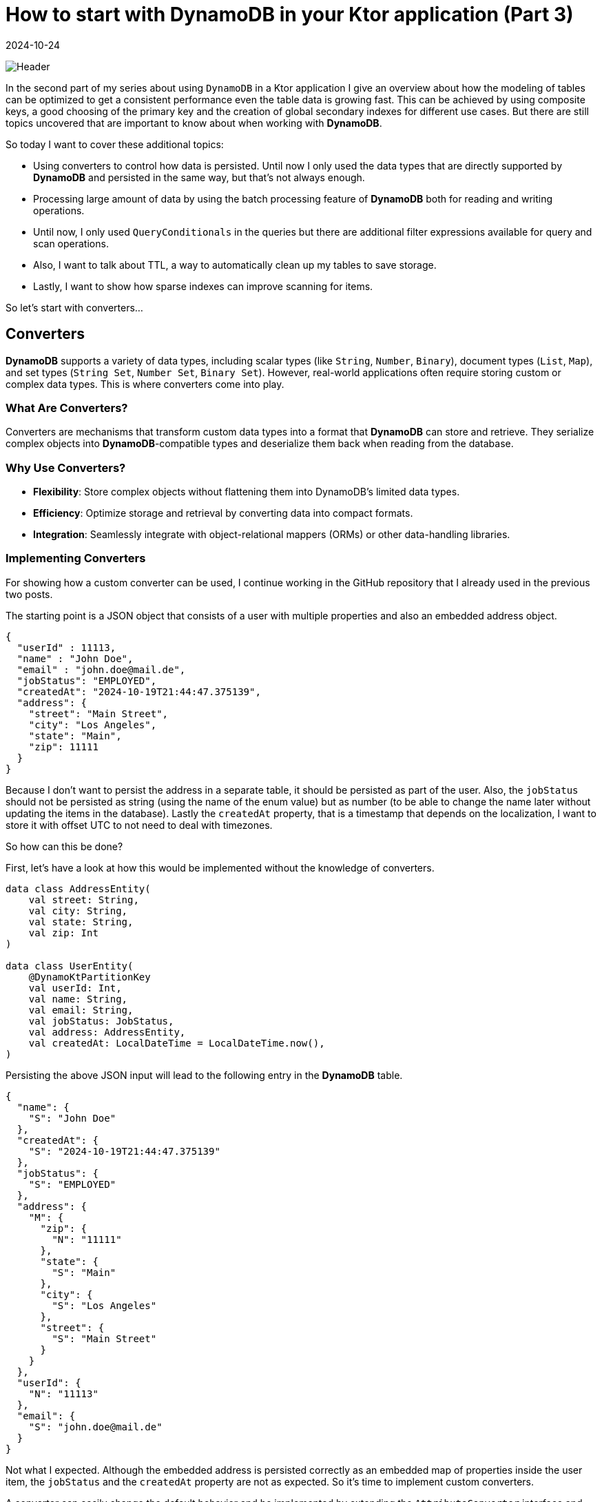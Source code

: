 = How to start with DynamoDB in your Ktor application (Part 3)
:imagesdir: /assets/images/posts/2024/09/22
:page-excerpt: Learn about advanced topics like converters, TTL and sparse indexes.
:page-tags: [kotlin, software, engineering, dynamodb, ktor]
:revdate: 2024-10-24

image:header.png[Header]

In the second part of my series about using `DynamoDB` in a Ktor application I give an overview about how the modeling of tables can be optimized to get a consistent performance even the table data is growing fast. This can be achieved by using composite keys, a good choosing of the primary key and the creation of global secondary indexes for different use cases. But there are still topics uncovered that are important to know about when working with *DynamoDB*.

So today I want to cover these additional topics:

- Using converters to control how data is persisted. Until now I only used the data types that are directly supported by *DynamoDB* and persisted in the same way, but that's not always enough.

- Processing large amount of data by using the batch processing feature of *DynamoDB* both for reading and writing operations.

- Until now, I only used `QueryConditionals` in the queries but there are additional filter expressions available for query and scan operations.

- Also, I want to talk about TTL, a way to automatically clean up my tables to save storage.

- Lastly, I want to show how sparse indexes can improve scanning for items.

So let's start with converters...

== Converters

*DynamoDB* supports a variety of data types, including scalar types (like `String`, `Number`, `Binary`), document types (`List`, `Map`), and set types (`String Set`, `Number Set`, `Binary Set`). However, real-world applications often require storing custom or complex data types. This is where converters come into play.

=== What Are Converters?
Converters are mechanisms that transform custom data types into a format that *DynamoDB* can store and retrieve. They serialize complex objects into *DynamoDB*-compatible types and deserialize them back when reading from the database.

=== Why Use Converters?

- *Flexibility*: Store complex objects without flattening them into DynamoDB's limited data types.

- *Efficiency*: Optimize storage and retrieval by converting data into compact formats.

- *Integration*: Seamlessly integrate with object-relational mappers (ORMs) or other data-handling libraries.

=== Implementing Converters
For showing how a custom converter can be used, I continue working in the GitHub repository that I already used in the previous two posts.

The starting point is a JSON object that consists of a user with multiple properties and also an embedded address object.

[source, json]
----
{
  "userId" : 11113,
  "name" : "John Doe",
  "email" : "john.doe@mail.de",
  "jobStatus": "EMPLOYED",
  "createdAt": "2024-10-19T21:44:47.375139",
  "address": {
    "street": "Main Street",
    "city": "Los Angeles",
    "state": "Main",
    "zip": 11111
  }
}
----

Because I don't want to persist the address in a separate table, it should be persisted as part of the user. Also, the `jobStatus` should not be persisted as string (using the name of the enum value) but as number (to be able to change the name later without updating the items in the database). Lastly the `createdAt` property, that is a timestamp that depends on the localization, I want to store it with offset UTC to not need to deal with timezones.

So how can this be done?

First, let's have a look at how this would be implemented without the knowledge of converters.
[source, kotlin]
----
data class AddressEntity(
    val street: String,
    val city: String,
    val state: String,
    val zip: Int
)

data class UserEntity(
    @DynamoKtPartitionKey
    val userId: Int,
    val name: String,
    val email: String,
    val jobStatus: JobStatus,
    val address: AddressEntity,
    val createdAt: LocalDateTime = LocalDateTime.now(),
)
----

Persisting the above JSON input will lead to the following entry in the *DynamoDB* table.

[source, json]
----
{
  "name": {
    "S": "John Doe"
  },
  "createdAt": {
    "S": "2024-10-19T21:44:47.375139"
  },
  "jobStatus": {
    "S": "EMPLOYED"
  },
  "address": {
    "M": {
      "zip": {
        "N": "11111"
      },
      "state": {
        "S": "Main"
      },
      "city": {
        "S": "Los Angeles"
      },
      "street": {
        "S": "Main Street"
      }
    }
  },
  "userId": {
    "N": "11113"
  },
  "email": {
    "S": "john.doe@mail.de"
  }
}
----
Not what I expected. Although the embedded address is persisted correctly as an embedded map of properties inside the user item, the `jobStatus` and the `createdAt` property are not as expected. So it's time to implement custom converters.

A converter can easily change the default behavior and be implemented by extending the `AttributeConverter` interface and specify the type that I want to convert.

[source, kotlin]
----
class JobStatusConverter : AttributeConverter<JobStatus> {

    override fun transformFrom(input: JobStatus): AttributeValue {
        return AttributeValue.builder().n(input.id.toString()).build()
    }

    override fun transformTo(input: AttributeValue): JobStatus {
        return JobStatus.fromId(input.n().toInt())
    }

    override fun type(): EnhancedType<JobStatus> = EnhancedType.of(JobStatus::class.java)

    override fun attributeValueType(): AttributeValueType = AttributeValueType.N
}

class LocalDateTimeConverter : AttributeConverter<LocalDateTime> {

    override fun transformFrom(input: LocalDateTime): AttributeValue {
        return AttributeValue.builder().s(input.toInstant(ZoneOffset.UTC).toString()).build()
    }

    override fun transformTo(input: AttributeValue): LocalDateTime {
        return Instant.parse(input.s()).atZone(ZoneId.of("Europe/Berlin")).toLocalDateTime()
    }

    override fun type(): EnhancedType<LocalDateTime> = EnhancedType.of(LocalDateTime::class.java)

    override fun attributeValueType(): AttributeValueType = AttributeValueType.S
}
----

There are four methods I need to implement for every converter:

- `transFormFrom(...)` is used for mapping a `JobStatus` to an `AttributeValue`, which already provides implementations for the built-in types. In my case I want to store the `jobStatus` as number, so I use the builder with the  `n(...)` - function to create the corresponding number attribute.

- `transformTo(...)` is used for parsing back the number to a `JobStatus`. I use a parse function inside the `JobStatus` enum to retrieve the matching entry by id (`JobStatus.fromId`).

-  `type()` specifies the type I want to convert - `JobStatus`.

- `attributeValueType()` is used to specify the corresponding *DynamoDB* attribute type, in my case `AttributeValueType.N` for number.

The same I can do for transforming the `LocalDateTime` to a string that represents a timestamp in UTC.

In the next step I need to tell *DynamoDB* to use the converter for serializing and deserializing the `UserEntity` when storing or retrieving from database.

[source, kotlin]
----
data class UserEntity(
    @DynamoKtPartitionKey
    val userId: Int,
    val name: String,
    val email: String,
    @DynamoKtConverted(JobStatusConverter::class)
    val jobStatus: JobStatus,
    val address: AddressEntity,
    @DynamoKtConverted(LocalDateTimeConverter::class)
    val createdAt: LocalDateTime = LocalDateTime.now(),
)
----

That's all. With this I can use the `UserEntity` and the data is persisted in the expected way.

[source, json]
----
{
  "name": {
    "S": "John Doe"
  },
  "createdAt": {
    "S": "2024-10-19T21:44:47.375139Z"
  },
  "jobStatus": {
    "N": "1"
  },
  "address": {
    "M": {
      "zip": {
        "N": "11111"
      },
      "state": {
        "S": "Main"
      },
      "city": {
        "S": "Los Angeles"
      },
      "street": {
        "S": "Main Street"
      }
    }
  },
  "userId": {
    "N": "11113"
  },
  "email": {
    "S": "john.doe@mail.de"
  }
}
----

=== Best Practices for Using Converters
- *Consistency*: Ensure that converters are consistently transforming data without changing it during serialization and deserialization process, to maintain data integrity.
- *Performance*: Optimize serialization and deserialization logic to minimize latency, especially for large or deeply nested objects.
- *Error Handling*: Implement robust error handling to manage serialization/deserialization failures gracefully.
- *Versioning*: If your custom data types evolve, manage versioning to handle different object schemas within your application.


== Batch Processing for Read and Write Operations
*DynamoDB*'s batch operations allow me to perform multiple read or write operations in a single API call. This can significantly enhance performance and reduce the number of network requests, especially when dealing with large datasets.

=== Batch Read Operations: BatchGetItem
`BatchGetItem` allows me to retrieve multiple items from one or more tables in a single request. It's an efficient way to fetch data when I need multiple items simultaneously.

- *Up to 100 items*: I can request up to 100 items per `BatchGetItem` call.
- *Multiple Tables*: Supports fetching items from multiple tables in a single request.
- *Consistent Reads*: Optionally use strongly consistent reads.

For the execution of the `batchGetItem` - function I need to first create a `ReadBatch` and add the
necessary `Key` for every item, that I want to load. In case of the `UserEntity` the primary key only consists of the partition key (`userId`). With the `ReadBatch` I can create a `BatchGetItemEnhancedRequest` that can
be called on the `DynamoDbEnhancedAsyncClient`. As you can see this operation is not available on the `DynamoDbAsyncTable`. The consuming of the available result works similar as the consuming the result of a scan operation.

[source,kotlin]
----
 suspend fun batchGet(userIds: List<UserId>): List<User> {
     val readBatch = ReadBatch.builder(UserEntity::class.java).mappedTableResource(table)
    userIds.forEach { userId ->
        readBatch.addGetItem(Key.builder().partitionValue(userId.value).build())
    }
    return buildList {
        dynamoDbEnhancedAsyncClient.batchGetItem(
            BatchGetItemEnhancedRequest.builder().readBatches(readBatch.build()).build()
        ).asFlow().collect{ it.resultsForTable(table).stream().forEach { item -> add(item.toUser()) } }
    }
 }
----

=== Batch Write Operations: BatchWriteItem
`BatchWriteItem` enables me to perform multiple put or delete operations across one or more tables in a single API call.

- *Up to 25 requests*: I can include up to 25 `PutRequest` or `DeleteRequest` actions.
- *Atomicity*: Each individual operation within the batch is atomic, but the entire batch is not transactional.
- *Retries*: Handles unprocessed items by allowing me to retry failed operations.

Below, there is an example of persisting a list of users. This works the same for the deletion of multiple users or event mixing both operations.
[source, kotlin]
----
suspend fun batchWrite(userList: List<User>) {
        var writeBatch = WriteBatch.builder(
            UserEntity::class.java
        ).mappedTableResource(table)
        userList.forEach { user ->
            writeBatch.addPutItem(user.toUserEntity())
        }

        var unprocessedItems = dynamoDbEnhancedAsyncClient.batchWriteItem(
            BatchWriteItemEnhancedRequest.builder().writeBatches(writeBatch.build()).build()
        ).await().unprocessedPutItemsForTable(table)

        val maxRetryCount = 3
        var retry = 1
        while (unprocessedItems.isNotEmpty() && retry++ <= maxRetryCount) {
            writeBatch = WriteBatch.builder(
                UserEntity::class.java
            ).mappedTableResource(table)
            unprocessedItems.forEach { user ->
                writeBatch.addPutItem(user)
            }
            unprocessedItems = dynamoDbEnhancedAsyncClient.batchWriteItem(
                BatchWriteItemEnhancedRequest.builder().writeBatches(writeBatch.build()).build()
            ).await().unprocessedPutItemsForTable(table)
        }
        if(unprocessedItems.isNotEmpty()) {
            error("Not able to write items $unprocessedItems to database.")
        }

    }
----
Comparing to the `batchGetItem` - method the `batchWriteItem` - method needs some additional functionality. In case the inserting or deleting does not successfully process all items in the first round; as a result, I get a  not empty list of unprocessed items. So it is possible for me to retry the processing again. In the above example, I use a simple mechanism that retries at maximum 3 times before an exception is thrown on not all items processed.

=== Best Practices for batch processing:

- *Exponential Backoff*: Implement retries with exponential backoff to handle throttling gracefully.
- *Idempotency*: Ensure that repeated operations, (especially writes) are idempotent to prevent data inconsistencies.
- *Monitoring*: Keep track of unprocessed items and monitor batch operation metrics to optimize performance.
- *Size Management*: Keep batch sizes within *DynamoDB* limits (100 for reads, 25 for writes) to avoid errors.
- *Parallelism*: Use parallel processing for large batch operations, but manage concurrency to prevent overwhelming the database.
- *Error Handling*: Implement robust error handling and retry mechanisms to handle partial failures effectively.

== Filter Expressions
In the second part of my series about *DynamoDB* I already showed how `QueryConditionals` work to specify conditions for query a table or GSI. But that is not the only possibility to limit the result that is returned from querying a table. An additional possibility is to use filter expressions.

In *DynamoDB*, a filter expression is used to refine the data returned by a scan or query operation.
The query limits the results set based on primary key conditions, and the result can further be filtered by additional expressions. Unlike a query, a scan examines every item in the table or secondary index. Filter expressions provide an additional way to narrow down the result set based on the values of attributes without affecting the consumed read capacity units.

=== Key Characteristics of Filter Expressions in Scans

- *Post-Scan Filtering*:
Filter expressions are applied after *DynamoDB* reads the items from the table, but before the results are returned to the application. This means all items are scanned, but only those that match the filter criteria are returned.

- *No Reduction in Read Capacity*:
Since the filter is applied after scanning the items, it does not reduce the number of read capacity units consumed by the operation. I'm still charged for scanning all items in the table, even though the filter may reduce the amount of data returned.

- *Multiple Conditions*:
I can use logical operators like AND, OR, and NOT in my filter expressions to combine multiple conditions.

- *Attribute Functions*:
*DynamoDB* supports several functions like `attribute_exists`, `attribute_not_exists`, `begins_with`, `contains`, and `size` that can be used within filter expressions.

=== Example Usage
To show how filter expressions are working, I use the `UserEntity` that I introduced for the custom converter. The important fields for this example are:

- `createdAt` (I want to get users filtered by a time range they are created.)
- `jobStatus` (I want to get users filtered by a specific job status.)
- `name` (I want to get users filtered by names starting with a specific string.)

I start with the `jobStatus` filter expression:

[source, kotlin]
----
 suspend fun findByJobStatus(jobStatus: JobStatus): List<User> {
     return buildList {
         table.scan(
            ScanEnhancedRequest.builder().filterExpression(
                Expression.builder()
                    .expression("jobStatus = :jobStatus")
                    .putExpressionValue(":jobStatus", AttributeValue.builder().n(jobStatus.id.toString()).build())
                    .build()
            ).build()
         ).asFlow().collect{ it.items().stream().forEach { item -> add(item.toUser()) } }
     }
 }
----
The `scan` - method has an additional parameter `ScanEnhancedRequest` which can take a filter expression. The filter expression consists of an expression _jobStatus = :jobStatus_ and the specification of the placeholders that are part of the expression. In the above example, I want to filter for the `jobStatus` property with the value that was given as parameter. The `JobStatus` type needs to be given as `AttributeValue` type that matches the type of the property. The collection of the matching items is working the same as for the `findAll` - method.

'''

The next filter expression is the one for the `name`:

[source,kotlin]
----
 suspend fun findByNameStartingWith(namePrefix: String): List<User> {
     return buildList {
         table.scan(
            ScanEnhancedRequest.builder().filterExpression(
                Expression.builder()
                    .expression("begins_with(#nameAttr, :namePrefix)")
                    .putExpressionValue(":namePrefix", AttributeValue.builder().s(namePrefix).build())
                    .putExpressionName("#nameAttr", "name")
                    .build()
            ).build()
         ).asFlow().collect{ it.items().stream().forEach { item -> add(item.toUser()) } }
     }
 }
----
The general creation of the filter expression is the same as in the previous example, there are just two differences. The property I want to filter for is `name` and this is a reserved keyword in *DynamoDB* (see https://docs.aws.amazon.com/amazondynamodb/latest/developerguide/ReservedWords.html[Link] for a complete  list of reserved keywords). So if I use the same syntax as in the previous example, there would be an exception when using the method.

[source,kotlin]
----
software.amazon.awssdk.services.dynamodb.model.DynamoDbException: Invalid FilterExpression: Attribute name is a reserved keyword; reserved keyword: name (Service: DynamoDb, Status Code: 400, Request ID: 2c36e4f3-b8aa-4949-bdb2-118702873550)
	at software.amazon.awssdk.services.dynamodb.model.DynamoDbException$BuilderImpl.build(DynamoDbException.java:104)
	at software.amazon.awssdk.services.dynamodb.model.DynamoDbException$BuilderImpl.build(DynamoDbException.java:58)
----

To prevent this, I also use a placeholder for the `name` of the property I want to use in the expression string and put the name of the property by calling the `putExpressionName` - function.

The other difference is, that I use an available function of *DynamoDB* `begins_with`, that automatically checks if the property of an item starts with the given string value.

'''

The last example is the filter expression for all users created in time range:

[source, kotlin]
----
 suspend fun findAllCreatedInRange(start: LocalDateTime, end: LocalDateTime): List<User> {
     return buildList {
         table.scan(
            ScanEnhancedRequest.builder().filterExpression(
                Expression.builder()
                    .expression("createdAt BETWEEN :start AND :end")
                    .putExpressionValue(":start", AttributeValue.builder().s(start.toInstant(ZoneOffset.UTC).toString()).build())
                    .putExpressionValue(":end", AttributeValue.builder().s(end.toInstant(ZoneOffset.UTC).toString()).build()).build()
            ).build()
         ).asFlow().collect { it.items().stream().forEach { item -> add(item.toUser()) } }
     }
 }

----
For this filter expression I use the keyword `BETWEEN` to search for all items in a time range. The same conditions as for query conditionals are also available for filter expressions.

=== Best Practices:
- *Use Projections*: Limit the attributes returned by using a projection expression to reduce the size of the response.
- *Paginated Scans*: Use paginated scans to avoid reading all items at once for large datasets.
- `Optimize Filter Logic`: Design filter expressions to exclude as much data as possible to minimize the amount of data transferred.

== Time To Live (TTL)

In *DynamoDB*, Time to Live (TTL) is a mechanism that allows me to automatically expire and delete items after a specified period. Each item in a table can have a designated attribute, (usually a timestamp) that represents its expiration time. Once the specified time is reached, the item is marked for deletion and eventually removed by `DynamoDB` without consuming any write throughput.

TTL is particularly useful in scenarios where I want to automatically purge outdated or unused data. In my case, I might want to use TTL to manage the lifecycle of user records, especially if they have a limited relevance period.

=== How TTL Works:
- *TTL Attribute*: I specify an attribute in my table (e.g., `expirationTime`) that holds a timestamp (in Unix epoch time format). This value represents the time after which the item will expire.
- *Background Deletion*: When the TTL is reached, *DynamoDB* marks the item for deletion. The deletion is not immediate but occurs in the background. Once deleted, the item is no longer accessible.
*Non-Billing*: The deletion of items using TTL does not consume write capacity units, so it is an efficient way to manage stale data.


=== Applying TTL to the UserEntity Table
I want to use TTL in the `UserEntity` table to automatically delete users after a certain period, such as users who have been inactive for a long time or are marked for deletion.

==== Modifying UserEntity to Include a TTL Attribute
I add an attribute `expirationTime` to the `UserEntity` class. This attribute will store the Unix timestamp representing when the user should be automatically deleted.

[source, kotlin]
----
data class UserEntity(
    @DynamoKtPartitionKey
    val userId: Int,
    val name: String,
    val email: String,
    @DynamoKtConverted(JobStatusConverter::class)
    val jobStatus: JobStatus,
    val address: AddressEntity,
    @DynamoKtConverted(LocalDateTimeConverter::class)
    val createdAt: LocalDateTime = LocalDateTime.now(),
    val expirationTime: Long? = null  // TTL attribute (Unix timestamp)
)
----

==== Setting the TTL Value for Users
In this example, when creating or updating a user, I can assign the `expirationTime` attribute. This would typically be set to a timestamp (in Unix epoch time format) that indicates when the user should be deleted. For instance, if I want to expire a user record after 30 days of inactivity, I can calculate the expiration timestamp when creating or updating the user.

In the first step, I need to enable TTL for the `UserEntity`. I use the AWS cli for this.
[source, bash]
----
aws dynamodb update-time-to-live \
    --table-name UserEntity \
    --time-to-live-specification "Enabled=true, AttributeName=expirationTime" \
    --endpoint-url http://localhost:8000
----
The result will be:
[source, bash]
----
{
    "TimeToLiveSpecification": {
        "Enabled": true,
        "AttributeName": "expirationTime"
    }
}
----
In the next step I need to set the `expirationTime` in all necessary items.

That's all. From now on *DynamoDB* will automatically delete all user items if the value of the `expirationTime` property is in the past. The items are not directly deleted but within the next hours after expiration. So it is important to not rely on the behavior that expired items are directly no longer available.

== Sparse Index
A sparse index in *DynamoDB* refers to a type of index that contains only a subset of items from the base table. This is achieved by creating an index that includes only the items where the indexed attribute is present (not null). Sparse indexes are an efficient way to manage large datasets when I want to index only relevant items.

=== How Sparse Indexes Work:
In *DynamoDB*, a Global Secondary Indexes (GSIs) can be sparse.
An index is considered sparse because only items in the base table that have a value for the indexed attribute are included in the index. Items that do not have the attribute (or have it as null) are excluded from the index.
This feature is particularly useful when I want to create a secondary index on a table, but I only care about indexing a small subset of the table's items.

=== Benefits of Sparse Indexes:
- *Reduced Storage Costs*: Since only items with the indexed attribute are included, I save on storage costs because fewer items are stored in the index.
- *Efficient Queries*: Queries on sparse indexes are more efficient because the index contains fewer items, reducing the number of read operations required.
- *Targeted Indexing*: I can use sparse indexes to track only items with certain conditions, like expired items, orders in a certain status, or items flagged for review.

=== Use Case Example: Users with Expiration Time
In the section about TTL I marked items of the user table with an `expirationTime` to let the *DynamoDB* automatically delete them after reaching the expiration. I can also create a sparse index to track only users that have an `expirationTime` attribute, such as when managing temporary or inactive accounts.

Let's say I want to create a Global Secondary Index (GSI) that tracks only users that have an expirationTime attribute. This is useful if you want to query for users whose accounts are expiring soon.

The base table is the `UserEntity` from above. To create the sparse index I need to execute the below command using the AWS cli.

[source, bash]
----
aws dynamodb update-table \
--table-name UserEntity \
--attribute-definitions AttributeName=expirationTime,AttributeType=N \
--global-secondary-index-updates \
"[{\"Create\":{\"IndexName\":\"User-ExpirationTime-index\",\"KeySchema\":[{\"AttributeName\":\"expirationTime\",\"KeyType\":\"HASH\"}],\"Projection\":{\"ProjectionType\":\"ALL\"},\"ProvisionedThroughput\":{\"ReadCapacityUnits\":5,\"WriteCapacityUnits\":5}}}]" \
--endpoint-url http://localhost:8000
----

- Attribute Definitions: I define `expirationTime` as the indexed attribute.
- Global Secondary Index (GSI): I create a new GSI named `User-ExpirationTime-index`, where the partition key is `expirationTime`.
- Projection: ProjectionType=ALL means that all attributes from the base table (not just the key attributes) are projected into the index.

Now that I've created a sparse index on `expirationTime`, I can query the index to retrieve only users who have an expiration time. Here's an example of a query to fetch users whose expirationTime is in the past.

[source, kotlin]
----
suspend fun findAllExpired(): List<User> {
    val currentTimestamp = Instant.now().epochSecond
    return buildList {
        table.index(USER_EXPIRATION_TIME_INDEX)
            .scan(ScanEnhancedRequest.builder().filterExpression(
                Expression.builder()
                    .expression("expirationTime < :currentTime")
                    .putExpressionValue(":currentTime", AttributeValue.builder().n(currentTimestamp.toString()).build())
                    .build()
            ).build())
            .asFlow().collect { it.items().stream().forEach { item -> add(item.toUser()) } }
    }
}
----
The filter expression is performant because the index only contains items with an `expirationTime` property. This only makes sense if the `expirationTime` is only set on a small number of items.

=== When to Use Sparse Indexes?
- *Optional Attributes*: If an attribute is optional or only applies to a subset of items, I can create a sparse index to track only items where this attribute is present.
- *Time-Based Data*: Sparse indexes are great for time-based data, such as expiration dates, where you only care about indexing items that will expire soon or items that need to be processed within a certain time frame.
- *Flagged Data*: If I have a flag attribute (e.g., isArchived, isDeleted, etc.), I can create a sparse index to track only items where that flag is set, reducing the overhead of scanning the entire table.

== Conclusion
In this post, I explored several additional key features of *DynamoDB*, including converters for custom data types, batch processing, filter expressions, Time to Live (TTL), and sparse indexes, each of which enhances the overall usability.

Converters for Custom Data Types: By using custom converters, *DynamoDB* allows seamless storage and retrieval of complex data types, such as `LocalDateTime` or enumerations, making it easier to work with domain-specific objects in a type-safe way. This provides developers the flexibility to integrate *DynamoDB* with object models without needing to manually serialize or deserialize them.

Batch Processing for reads and writes: Batch operations significantly enhance throughput by allowing multiple read or write operations in a single API call. Whether I'm fetching multiple items with `batchGetItem` or inserting/updating items with `batchWriteItem`, batch processing helps optimize performance by reducing the number of individual calls, thus reducing latency and improving overall system efficiency.

Filter Expressions: These allow fine-grained control over the data I retrieve from a scan or query operation. I can filter items based on attributes, ranges, or conditions, ensuring that you fetch only the relevant data without loading unnecessary items. Filter expressions can also be combined with various attributes to make my queries more targeted and efficient.

TTL (Time to Live): TTL provides a mechanism for automatically expiring and deleting items after a certain period. This feature is incredibly useful for use cases like session management or expiring temporary data, as it automates the cleanup of stale data, reducing storage costs and keeping my dataset lean without consuming write capacity.

Sparse Indexes: Sparse indexes give me the power to index only a subset of items that contain specific attributes. This is an efficient approach when I want to focus on data that meets certain conditions, such as items with expiration times or flagged statuses. Sparse indexes are a great tool for optimizing query performance while saving on storage and maintaining targeted access to my data.

That's it for now with my series about *DynamoDB*. I covered all the topics that have been relevant for me in the last months since I started using `DynamoDB` as persistence storage in one of my production projects. There are surely a lot of other topics around *DynamoDB* available, that I haven't touched until now, so maybe there will be an additional fourth part in the future.

'''

You can find the full code used for this article on https://github.com/PoisonedYouth/ktor-dynamodb[Github].